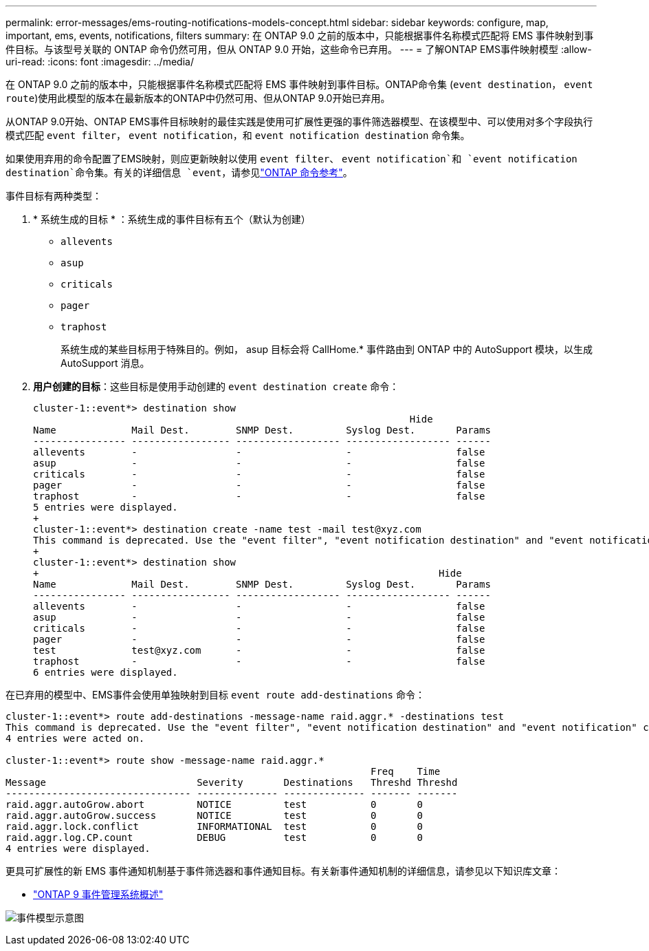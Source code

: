 ---
permalink: error-messages/ems-routing-notifications-models-concept.html 
sidebar: sidebar 
keywords: configure, map, important, ems, events, notifications, filters 
summary: 在 ONTAP 9.0 之前的版本中，只能根据事件名称模式匹配将 EMS 事件映射到事件目标。与该型号关联的 ONTAP 命令仍然可用，但从 ONTAP 9.0 开始，这些命令已弃用。 
---
= 了解ONTAP EMS事件映射模型
:allow-uri-read: 
:icons: font
:imagesdir: ../media/


[role="lead"]
在 ONTAP 9.0 之前的版本中，只能根据事件名称模式匹配将 EMS 事件映射到事件目标。ONTAP命令集 (`event destination`， `event route`)使用此模型的版本在最新版本的ONTAP中仍然可用、但从ONTAP 9.0开始已弃用。

从ONTAP 9.0开始、ONTAP EMS事件目标映射的最佳实践是使用可扩展性更强的事件筛选器模型、在该模型中、可以使用对多个字段执行模式匹配 `event filter`， `event notification`，和 `event notification destination` 命令集。

如果使用弃用的命令配置了EMS映射，则应更新映射以使用 `event filter`、 `event notification`和 `event notification destination`命令集。有关的详细信息 `event`，请参见link:https://docs.netapp.com/us-en/ontap-cli/search.html?q=event["ONTAP 命令参考"^]。

事件目标有两种类型：

. * 系统生成的目标 * ：系统生成的事件目标有五个（默认为创建）
+
** `allevents`
** `asup`
** `criticals`
** `pager`
** `traphost`
+
系统生成的某些目标用于特殊目的。例如， asup 目标会将 CallHome.* 事件路由到 ONTAP 中的 AutoSupport 模块，以生成 AutoSupport 消息。



. *用户创建的目标*：这些目标是使用手动创建的 `event destination create` 命令：
+
[listing]
----
cluster-1::event*> destination show
                                                                 Hide
Name             Mail Dest.        SNMP Dest.         Syslog Dest.       Params
---------------- ----------------- ------------------ ------------------ ------
allevents        -                 -                  -                  false
asup             -                 -                  -                  false
criticals        -                 -                  -                  false
pager            -                 -                  -                  false
traphost         -                 -                  -                  false
5 entries were displayed.
+
cluster-1::event*> destination create -name test -mail test@xyz.com
This command is deprecated. Use the "event filter", "event notification destination" and "event notification" commands, instead.
+
cluster-1::event*> destination show
+                                                                     Hide
Name             Mail Dest.        SNMP Dest.         Syslog Dest.       Params
---------------- ----------------- ------------------ ------------------ ------
allevents        -                 -                  -                  false
asup             -                 -                  -                  false
criticals        -                 -                  -                  false
pager            -                 -                  -                  false
test             test@xyz.com      -                  -                  false
traphost         -                 -                  -                  false
6 entries were displayed.
----


在已弃用的模型中、EMS事件会使用单独映射到目标 `event route add-destinations` 命令：

[listing]
----
cluster-1::event*> route add-destinations -message-name raid.aggr.* -destinations test
This command is deprecated. Use the "event filter", "event notification destination" and "event notification" commands, instead.
4 entries were acted on.

cluster-1::event*> route show -message-name raid.aggr.*
                                                               Freq    Time
Message                          Severity       Destinations   Threshd Threshd
-------------------------------- -------------- -------------- ------- -------
raid.aggr.autoGrow.abort         NOTICE         test           0       0
raid.aggr.autoGrow.success       NOTICE         test           0       0
raid.aggr.lock.conflict          INFORMATIONAL  test           0       0
raid.aggr.log.CP.count           DEBUG          test           0       0
4 entries were displayed.
----
更具可扩展性的新 EMS 事件通知机制基于事件筛选器和事件通知目标。有关新事件通知机制的详细信息，请参见以下知识库文章：

* link:https://kb.netapp.com/Advice_and_Troubleshooting/Data_Storage_Software/ONTAP_OS/FAQ%3A_Overview_of_Event_Management_System_for_ONTAP_9["ONTAP 9 事件管理系统概述"^]


image:../media/ems-event-diag.jpg["事件模型示意图"]

